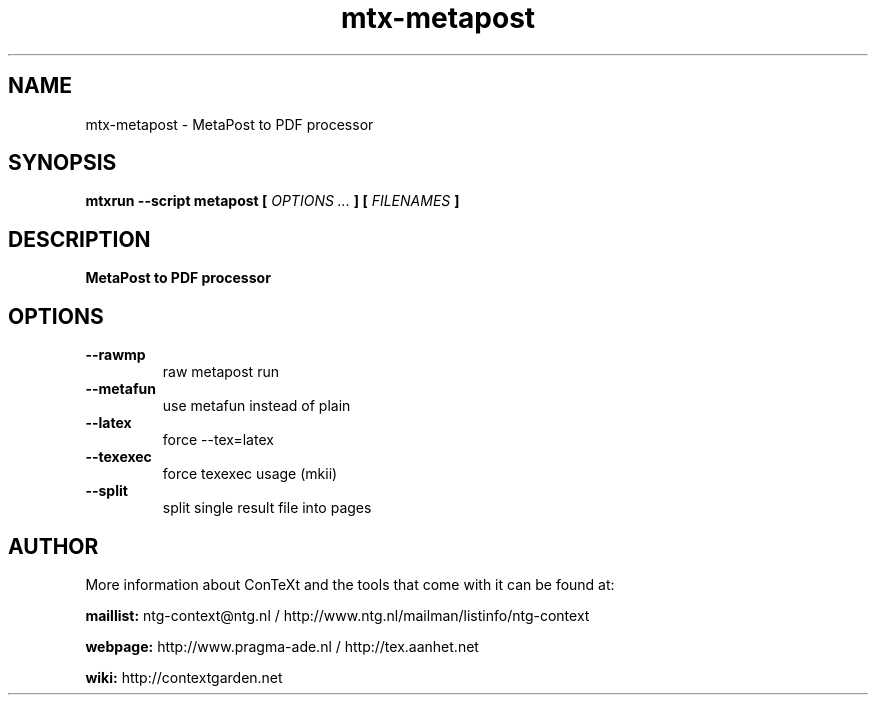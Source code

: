 .TH "mtx-metapost" "1" "01-01-2025" "version 0.10" "MetaPost to PDF processor"
.SH NAME
 mtx-metapost - MetaPost to PDF processor
.SH SYNOPSIS
.B mtxrun --script metapost [
.I OPTIONS ...
.B ] [
.I FILENAMES
.B ]
.SH DESCRIPTION
.B MetaPost to PDF processor
.SH OPTIONS
.TP
.B --rawmp
raw metapost run
.TP
.B --metafun
use metafun instead of plain
.TP
.B --latex
force --tex=latex
.TP
.B --texexec
force texexec usage (mkii)
.TP
.B --split
split single result file into pages
.SH AUTHOR
More information about ConTeXt and the tools that come with it can be found at:


.B "maillist:"
ntg-context@ntg.nl / http://www.ntg.nl/mailman/listinfo/ntg-context

.B "webpage:"
http://www.pragma-ade.nl / http://tex.aanhet.net

.B "wiki:"
http://contextgarden.net
